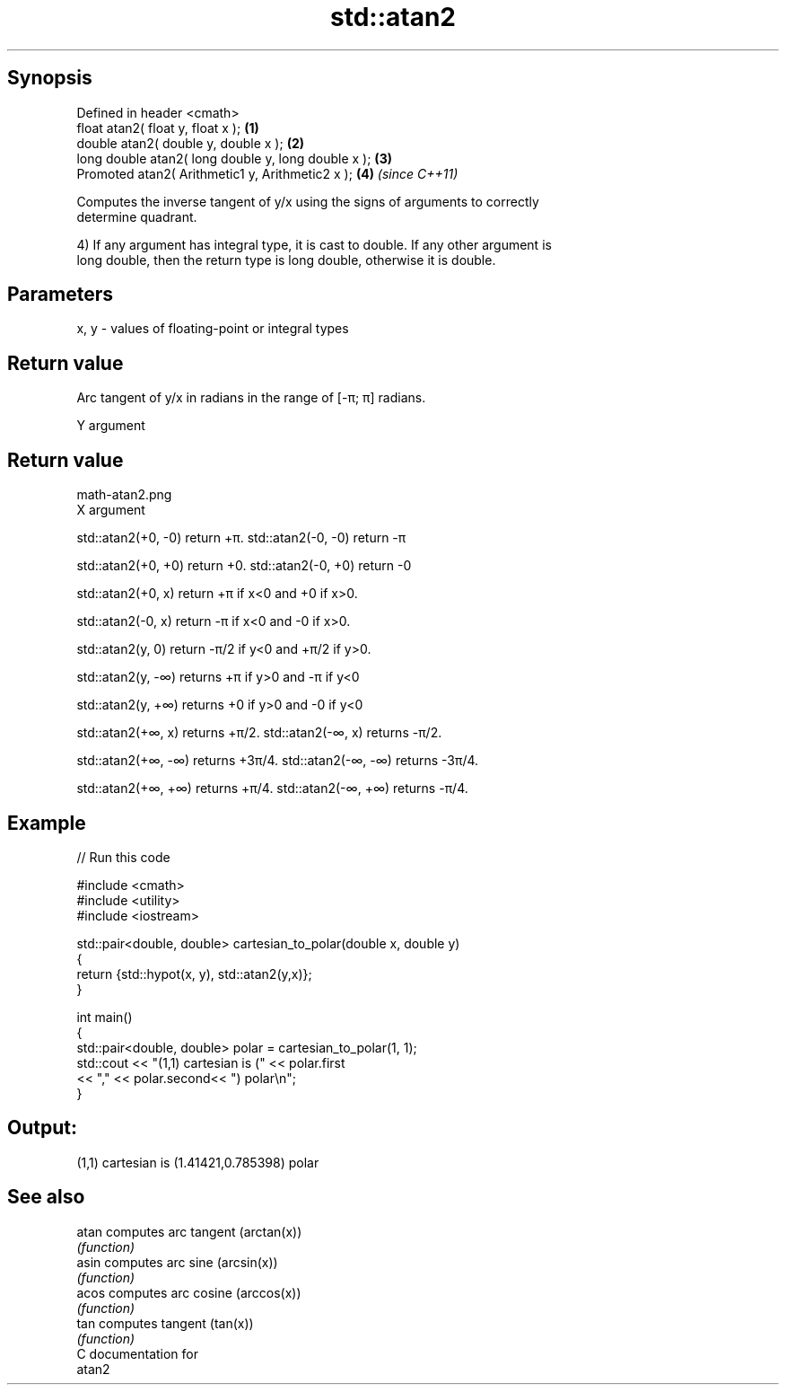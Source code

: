 .TH std::atan2 3 "Jun 28 2014" "2.0 | http://cppreference.com" "C++ Standard Libary"
.SH Synopsis
   Defined in header <cmath>
   float       atan2( float y, float x );             \fB(1)\fP
   double      atan2( double y, double x );           \fB(2)\fP
   long double atan2( long double y, long double x ); \fB(3)\fP
   Promoted    atan2( Arithmetic1 y, Arithmetic2 x ); \fB(4)\fP \fI(since C++11)\fP

   Computes the inverse tangent of y/x using the signs of arguments to correctly
   determine quadrant.

   4) If any argument has integral type, it is cast to double. If any other argument is
   long double, then the return type is long double, otherwise it is double.

.SH Parameters

   x, y - values of floating-point or integral types

.SH Return value

   Arc tangent of y/x in radians in the range of [-π; π] radians.

   Y argument
.SH Return value
   math-atan2.png
   X argument

   std::atan2(+0, -0) return +π. std::atan2(-0, -0) return -π

   std::atan2(+0, +0) return +0. std::atan2(-0, +0) return -0

   std::atan2(+0, x) return +π if x<0 and +0 if x>0.

   std::atan2(-0, x) return -π if x<0 and -0 if x>0.

   std::atan2(y, 0) return -π/2 if y<0 and +π/2 if y>0.

   std::atan2(y, -∞) returns +π if y>0 and -π if y<0

   std::atan2(y, +∞) returns +0 if y>0 and -0 if y<0

   std::atan2(+∞, x) returns +π/2. std::atan2(-∞, x) returns -π/2.

   std::atan2(+∞, -∞) returns +3π/4. std::atan2(-∞, -∞) returns -3π/4.

   std::atan2(+∞, +∞) returns +π/4. std::atan2(-∞, +∞) returns -π/4.

.SH Example

   
// Run this code

 #include <cmath>
 #include <utility>
 #include <iostream>
  
 std::pair<double, double> cartesian_to_polar(double x, double y)
 {
     return {std::hypot(x, y), std::atan2(y,x)};
 }
  
 int main()
 {
     std::pair<double, double> polar = cartesian_to_polar(1, 1);
     std::cout << "(1,1) cartesian is (" << polar.first
                << "," << polar.second<< ") polar\\n";
 }

.SH Output:

 (1,1) cartesian is (1.41421,0.785398) polar

.SH See also

   atan computes arc tangent (arctan(x))
        \fI(function)\fP 
   asin computes arc sine (arcsin(x))
        \fI(function)\fP 
   acos computes arc cosine (arccos(x))
        \fI(function)\fP 
   tan  computes tangent (tan(x))
        \fI(function)\fP 
   C documentation for
   atan2
